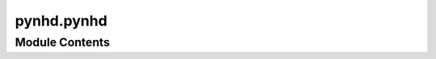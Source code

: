 pynhd.pynhd
===========

.. py:module:: pynhd.pynhd

.. autoapi-nested-parse::

   Access NLDI and WaterData databases.







Module Contents
---------------

.. py:class:: HP3D(layer, outfields = '*', crs = 4326)



   Access USGS 3D Hydrography Program (3DHP) service.

   .. rubric:: Notes

   For more info visit: https://hydro.nationalmap.gov/arcgis/rest/services/3DHP_all/MapServer

   :Parameters: * **layer** (:class:`str`, *optional*) -- A valid service layer. Layer names with ``_hr`` are high resolution and
                  ``_mr`` are medium resolution. Also, layer names with ``_nonconus`` are for
                  non-conus areas, i.e., Alaska, Hawaii, Puerto Rico, the Virgin Islands , and
                  the Pacific Islands. Valid layers are:

                  - ``hydrolocation_waterbody`` for Sink, Spring, Waterbody Outlet
                  - ``hydrolocation_flowline`` for Headwater, Terminus, Divergence, Confluence, Catchment Outlet
                  - ``hydrolocation_reach`` for Reach Code, External Connection
                  - ``flowline`` for river flowlines
                  - ``waterbody`` for waterbodies
                  - ``drainage_area`` for drainage areas
                  - ``catchment`` for catchments
                * **outfields** (:class:`str` or :class:`list`, *optional*) -- Target field name(s), default to "*" i.e., all the fields.
                * **crs** (:class:`str`, :class:`int`, or :class:`pyproj.CRS`, *optional*) -- Target spatial reference, default to ``EPSG:4326``.

   .. method:: bygeom(geom, geo_crs=4326, sql_clause="", distance=None, return_m=False, return_geom=True)

      Get features within a geometry that can be combined with a SQL where clause.

   .. method:: byids(field, fids, return_m=False, return_geom=True)

      Get features by object IDs.

   .. method:: bysql(sql_clause, return_m=False, return_geom=True)

      Get features using a valid SQL 92 WHERE clause.
      


.. py:class:: NHD(layer, outfields = '*', crs = 4326)



   Access National Hydrography Dataset (NHD), both meduim and high resolution.

   .. rubric:: Notes

   For more info visit: https://hydro.nationalmap.gov/arcgis/rest/services/nhd/MapServer

   :Parameters: * **layer** (:class:`str`, *optional*) -- A valid service layer. Layer names with ``_hr`` are high resolution and
                  ``_mr`` are medium resolution. Also, layer names with ``_nonconus`` are for
                  non-conus areas, i.e., Alaska, Hawaii, Puerto Rico, the Virgin Islands , and
                  the Pacific Islands. Valid layers are:

                  - ``point``
                  - ``point_event``
                  - ``line_hr``
                  - ``flow_direction``
                  - ``flowline_mr``
                  - ``flowline_hr_nonconus``
                  - ``flowline_hr``
                  - ``area_mr``
                  - ``area_hr_nonconus``
                  - ``area_hr``
                  - ``waterbody_mr``
                  - ``waterbody_hr_nonconus``
                  - ``waterbody_hr``
                * **outfields** (:class:`str` or :class:`list`, *optional*) -- Target field name(s), default to "*" i.e., all the fields.
                * **crs** (:class:`str`, :class:`int`, or :class:`pyproj.CRS`, *optional*) -- Target spatial reference, default to ``EPSG:4326``.

   .. method:: bygeom(geom, geo_crs=4326, sql_clause="", distance=None, return_m=False, return_geom=True)

      Get features within a geometry that can be combined with a SQL where clause.

   .. method:: byids(field, fids, return_m=False, return_geom=True)

      Get features by object IDs.

   .. method:: bysql(sql_clause, return_m=False, return_geom=True)

      Get features using a valid SQL 92 WHERE clause.
      


.. py:class:: NHDPlusHR(layer, outfields = '*', crs = 4326)



   Access National Hydrography Dataset (NHD) Plus high resolution.

   .. rubric:: Notes

   For more info visit: https://hydro.nationalmap.gov/arcgis/rest/services/NHDPlus_HR/MapServer

   :Parameters: * **layer** (:class:`str`, *optional*) -- A valid service layer. Valid layers are:

                  - ``gage`` for NHDPlusGage layer
                  - ``sink`` for NHDPlusSink layer
                  - ``point`` for NHDPoint layer
                  - ``flowline`` for NetworkNHDFlowline layer
                  - ``non_network_flowline`` for NonNetworkNHDFlowline layer
                  - ``flow_direction`` for FlowDirection layer
                  - ``wall`` for NHDPlusWall layer
                  - ``line`` for NHDLine layer
                  - ``area`` for NHDArea layer
                  - ``waterbody`` for NHDWaterbody layer
                  - ``catchment`` for NHDPlusCatchment layer
                  - ``boundary_unit`` for NHDPlusBoundaryUnit layer
                  - ``huc12`` for WBDHU12 layer
                * **outfields** (:class:`str` or :class:`list`, *optional*) -- Target field name(s), default to "*" i.e., all the fields.
                * **crs** (:class:`str`, :class:`int`, or :class:`pyproj.CRS`, *optional*) -- Target spatial reference, default to ``EPSG:4326``.

   .. method:: bygeom(geom, geo_crs=4326, sql_clause="", distance=None, return_m=False, return_geom=True)

      Get features within a geometry that can be combined with a SQL where clause.

   .. method:: byids(field, fids, return_m=False, return_geom=True)

      Get features by object IDs.

   .. method:: bysql(sql_clause, return_m=False, return_geom=True)

      Get features using a valid SQL 92 WHERE clause.
      


.. py:class:: NLDI

   Access the Hydro Network-Linked Data Index (NLDI) service.


   .. py:method:: comid_byloc(coords, loc_crs = 4326)

      Get the closest ComID based on coordinates using ``hydrolocation`` endpoint.

      .. rubric:: Notes

      This function tries to find the closest ComID based on flowline grid cells. If
      such a cell is not found, it will return the closest ComID using the flowtrace
      endpoint of the PyGeoAPI service to find the closest downstream ComID. The returned
      dataframe has a ``measure`` column that indicates the location of the input
      coordinate on the flowline as a percentage of the total flowline length.

      :Parameters: * **coords** (:class:`tuple` or :class:`list` of :class:`tuples`) -- A tuple of length two (x, y) or a list of them.
                   * **loc_crs** (:class:`str`, :class:`int`, or :class:`pyproj.CRS`, *optional*) -- The spatial reference of the input coordinate, defaults to EPSG:4326.

      :returns: :class:`geopandas.GeoDataFrame` or :class:`(geopandas.GeoDataFrame`, :class:`list)` -- NLDI indexed ComID(s) and points in EPSG:4326. If some coords don't return
                any ComID a list of missing coords are returned as well.



   .. py:method:: feature_byloc(coords, loc_crs = 4326)

      Get the closest feature ID(s) based on coordinates using ``position`` endpoint.

      :Parameters: * **coords** (:class:`tuple` or :class:`list`) -- A tuple of length two (x, y) or a list of them.
                   * **loc_crs** (:class:`str`, :class:`int`, or :class:`pyproj.CRS`, *optional*) -- The spatial reference of the input coordinate, defaults to EPSG:4326.

      :returns: :class:`geopandas.GeoDataFrame` or :class:`(geopandas.GeoDataFrame`, :class:`list)` -- NLDI indexed feature ID(s) and flowlines in EPSG:4326. If some coords don't
                return any IDs a list of missing coords are returned as well.



   .. py:method:: get_basins(feature_ids, fsource = 'nwissite', split_catchment = False, simplified = True)

      Get basins for a list of station IDs.

      :Parameters: * **feature_ids** (:class:`str` or :class:`list`) -- Target feature ID(s).
                   * **fsource** (:class:`str`) -- The name of feature(s) source, defaults to ``nwissite``.
                     The valid sources are:

                     * 'comid' for NHDPlus comid.
                     * 'ca_gages' for Streamgage catalog for CA SB19
                     * 'gfv11_pois' for USGS Geospatial Fabric V1.1 Points of Interest
                     * 'huc12pp' for HUC12 Pour Points
                     * 'nmwdi-st' for New Mexico Water Data Initiative Sites
                     * 'nwisgw' for NWIS Groundwater Sites
                     * 'nwissite' for NWIS Surface Water Sites
                     * 'ref_gage' for geoconnex.us reference gages
                     * 'vigil' for Vigil Network Data
                     * 'wade' for Water Data Exchange 2.0 Sites
                     * 'WQP' for Water Quality Portal
                   * **split_catchment** (:class:`bool`, *optional*) -- If ``True``, split basins at their outlet locations. Default to ``False``.
                   * **simplified** (:class:`bool`, *optional*) -- If ``True``, return a simplified version of basin geometries. Default to ``True``.

      :returns: :class:`geopandas.GeoDataFrame` or :class:`(geopandas.GeoDataFrame`, :class:`list)` -- NLDI indexed basins in EPSG:4326. If some IDs don't return any features
                a list of missing ID(s) are returned as well.



   .. py:method:: getcharacteristic_byid(feature_ids: str | int | collections.abc.Sequence[str | int], char_type: str, fsource: str = ..., char_ids: str | list[str] = ..., values_only: Literal[True] = True) -> pandas.DataFrame
                  getcharacteristic_byid(feature_ids: str | int | collections.abc.Sequence[str | int], char_type: str, fsource: str = ..., char_ids: str | list[str] = ..., values_only: Literal[False] = ...) -> tuple[pandas.DataFrame, pandas.DataFrame]

      Get characteristics using a list ComIDs.

      :Parameters: * **feature_ids** (:class:`str` or :class:`list`) -- Target feature ID(s).
                   * **char_type** (:class:`str`) -- Type of the characteristic. Valid values are ``local`` for
                     individual reach catchments, ``tot`` for network-accumulated values
                     using total cumulative drainage area and ``div`` for network-accumulated values
                     using divergence-routed.
                   * **fsource** (:class:`str`, *optional*) -- The name of feature(s) source, defaults to ``comid``.
                     The valid sources are:

                     * 'comid' for NHDPlus comid.
                     * 'ca_gages' for Streamgage catalog for CA SB19
                     * 'gfv11_pois' for USGS Geospatial Fabric V1.1 Points of Interest
                     * 'huc12pp' for HUC12 Pour Points
                     * 'nmwdi-st' for New Mexico Water Data Initiative Sites
                     * 'nwisgw' for NWIS Groundwater Sites
                     * 'nwissite' for NWIS Surface Water Sites
                     * 'ref_gage' for geoconnex.us reference gages
                     * 'vigil' for Vigil Network Data
                     * 'wade' for Water Data Exchange 2.0 Sites
                     * 'WQP' for Water Quality Portal
                   * **char_ids** (:class:`str` or :class:`list`, *optional*) -- Name(s) of the target characteristics, default to all.
                   * **values_only** (:class:`bool`, *optional*) -- Whether to return only ``characteristic_value`` as a series, default to True.
                     If is set to False, ``percent_nodata`` is returned as well.

      :returns: :class:`pandas.DataFrame` or :class:`tuple` of :class:`pandas.DataFrame` -- Either only ``characteristic_value`` as a dataframe or
                or if ``values_only`` is Fale return ``percent_nodata`` as well.



   .. py:method:: getfeature_byid(fsource, fids)

      Get feature(s) based ID(s).

      :Parameters: * **fsource** (:class:`str`) -- The name of feature(s) source. The valid sources are:

                     * 'comid' for NHDPlus comid.
                     * 'ca_gages' for Streamgage catalog for CA SB19
                     * 'gfv11_pois' for USGS Geospatial Fabric V1.1 Points of Interest
                     * 'huc12pp' for HUC12 Pour Points
                     * 'nmwdi-st' for New Mexico Water Data Initiative Sites
                     * 'nwisgw' for NWIS Groundwater Sites
                     * 'nwissite' for NWIS Surface Water Sites
                     * 'ref_gage' for geoconnex.us reference gages
                     * 'vigil' for Vigil Network Data
                     * 'wade' for Water Data Exchange 2.0 Sites
                     * 'WQP' for Water Quality Portal
                   * **fid** (:class:`str` or :class:`list` of :class:`str`) -- Feature ID(s).

      :returns: :class:`geopandas.GeoDataFrame` or :class:`(geopandas.GeoDataFrame`, :class:`list)` -- NLDI indexed features in EPSG:4326. If some IDs don't return any features
                a list of missing ID(s) are returned as well.



   .. py:method:: navigate_byid(fsource, fid, navigation, source, distance = 500, trim_start = False, stop_comid = None)

      Navigate the NHDPlus database from a single feature id up to a distance.

      :Parameters: * **fsource** (:class:`str`) -- The name of feature(s) source. The valid sources are:

                     * 'comid' for NHDPlus comid.
                     * 'ca_gages' for Streamgage catalog for CA SB19
                     * 'gfv11_pois' for USGS Geospatial Fabric V1.1 Points of Interest
                     * 'huc12pp' for HUC12 Pour Points
                     * 'nmwdi-st' for New Mexico Water Data Initiative Sites
                     * 'nwisgw' for NWIS Groundwater Sites
                     * 'nwissite' for NWIS Surface Water Sites
                     * 'ref_gage' for geoconnex.us reference gages
                     * 'vigil' for Vigil Network Data
                     * 'wade' for Water Data Exchange 2.0 Sites
                     * 'WQP' for Water Quality Portal
                   * **fid** (:class:`str` or :class:`int`) -- The ID of the feature.
                   * **navigation** (:class:`str`) -- The navigation method.
                   * **source** (:class:`str`) -- Return the data from another source after navigating
                     features from ``fsource``.
                   * **distance** (:class:`int`, *optional*) -- Limit the search for navigation up to a distance in km,
                     defaults is 500 km. Note that this is an expensive request so you
                     have be mindful of the value that you provide. The value must be
                     between 1 to 9999 km.
                   * **trim_start** (:class:`bool`, *optional*) -- If ``True``, trim the starting flowline at the source feature,
                     defaults to ``False``.
                   * **stop_comid** (:class:`str` or :class:`int`, *optional*) -- The ComID to stop the navigationation, defaults to ``None``.

      :returns: :class:`geopandas.GeoDataFrame` -- NLDI indexed features in EPSG:4326.



   .. py:method:: navigate_byloc(coords, navigation = None, source = None, loc_crs = 4326, distance = 500, trim_start = False, stop_comid = None)

      Navigate the NHDPlus database from a coordinate.

      .. rubric:: Notes

      This function first calls the ``feature_byloc`` function to get the
      comid of the nearest flowline and then calls the ``navigate_byid``
      function to get the features from the obtained ``comid``.

      :Parameters: * **coords** (:class:`tuple`) -- A tuple of length two (x, y).
                   * **navigation** (:class:`str`, *optional*) -- The navigation method, defaults to None which throws an exception
                     if ``comid_only`` is False.
                   * **source** (:class:`str`, *optional*) -- Return the data from another source after navigating
                     the features based on ``comid``, defaults to ``None`` which throws
                     an exception if ``comid_only`` is False.
                   * **loc_crs** (:class:`str`, :class:`int`, or :class:`pyproj.CRS`, *optional*) -- The spatial reference of the input coordinate, defaults to EPSG:4326.
                   * **distance** (:class:`int`, *optional*) -- Limit the search for navigation up to a distance in km,
                     defaults to 500 km. Note that this is an expensive request so you
                     have be mindful of the value that you provide.
                   * **trim_start** (:class:`bool`, *optional*) -- If ``True``, trim the starting flowline at the source feature,
                     defaults to ``False``.
                   * **stop_comid** (:class:`str` or :class:`int`, *optional*) -- The ComID to stop the navigationation, defaults to ``None``.

      :returns: :class:`geopandas.GeoDataFrame` -- NLDI indexed features in EPSG:4326.



.. py:class:: PyGeoAPI



   Access `PyGeoAPI <https://labs.waterdata.usgs.gov/api/nldi/pygeoapi>`__ service.


   .. py:method:: cross_section(coord, width, numpts, crs = 4326)

      Return a GeoDataFrame from the xsatpoint service.

      :Parameters: * **coord** (:class:`tuple`) -- The coordinate of the point to extract the cross-section as a tuple,e.g., (lon, lat).
                   * **width** (:class:`float`) -- The width of the cross-section in meters.
                   * **numpts** (:class:`int`) -- The number of points to extract the cross-section from the DEM.
                   * **crs** (:class:`str`, :class:`int`, or :class:`pyproj.CRS`, *optional*) -- The coordinate reference system of the coordinates, defaults to EPSG:4326.

      :returns: :class:`geopandas.GeoDataFrame` -- A GeoDataFrame containing the cross-section at the requested point.

      .. rubric:: Examples

      >>> from pynhd import PyGeoAPI
      >>> pga = PyGeoAPI()
      >>> gdf = pga.cross_section((-103.80119, 40.2684), width=1000.0, numpts=101, crs=4326)  # doctest: +SKIP
      >>> print(gdf.iloc[-1, 1])  # doctest: +SKIP
      1000.0



   .. py:method:: elevation_profile(line, numpts, dem_res, crs = 4326)

      Return a GeoDataFrame from the xsatpathpts service.

      :Parameters: * **line** (:class:`shapely.LineString` or :class:`shapely.MultiLineString`) -- The line to extract the elevation profile for.
                   * **numpts** (:class:`int`) -- The number of points to extract the elevation profile from the DEM.
                   * **dem_res** (:class:`int`) -- The target resolution for requesting the DEM from 3DEP service.
                   * **crs** (:class:`str`, :class:`int`, or :class:`pyproj.CRS`, *optional*) -- The coordinate reference system of the coordinates, defaults to EPSG:4326.

      :returns: :class:`geopandas.GeoDataFrame` -- A GeoDataFrame containing the elevation profile along the requested endpoints.

      .. rubric:: Examples

      >>> from pynhd import PyGeoAPI
      >>> from shapely import LineString
      >>> pga = PyGeoAPI()
      >>> line = LineString([(-103.801086, 40.26772), (-103.80097, 40.270568)])
      >>> gdf = pga.elevation_profile(line, 101, 1, 4326)  # doctest: +SKIP
      >>> print(gdf.iloc[-1, 2])  # doctest: +SKIP
      1299.8727



   .. py:method:: endpoints_profile(coords, numpts, dem_res, crs = 4326)

      Return a GeoDataFrame from the xsatendpts service.

      :Parameters: * **coords** (:class:`list`) -- A list of two coordinates to trace as a list of tuples, e.g.,
                     [(x1, y1), (x2, y2)].
                   * **numpts** (:class:`int`) -- The number of points to extract the elevation profile from the DEM.
                   * **dem_res** (:class:`int`) -- The target resolution for requesting the DEM from 3DEP service.
                   * **crs** (:class:`str`, :class:`int`, or :class:`pyproj.CRS`, *optional*) -- The coordinate reference system of the coordinates, defaults to EPSG:4326.

      :returns: :class:`geopandas.GeoDataFrame` -- A GeoDataFrame containing the elevation profile along the requested endpoints.

      .. rubric:: Examples

      >>> from pynhd import PyGeoAPI
      >>> pga = PyGeoAPI()
      >>> gdf = pga.endpoints_profile(
      ...     [(-103.801086, 40.26772), (-103.80097, 40.270568)], numpts=101, dem_res=1, crs=4326
      ... )  # doctest: +SKIP
      >>> print(gdf.iloc[-1, 1])  # doctest: +SKIP
      411.5906



   .. py:method:: flow_trace(coord, crs = 4326, direction = 'none')

      Return a GeoDataFrame from the flowtrace service.

      :Parameters: * **coord** (:class:`tuple`) -- The coordinate of the point to trace as a tuple,e.g., (lon, lat).
                   * **crs** (:class:`str`) -- The coordinate reference system of the coordinates, defaults to EPSG:4326.
                   * **direction** (:class:`str`, *optional*) -- The direction of flowpaths, either ``down``, ``up``, or ``none``.
                     Defaults to ``none``.

      :returns: :class:`geopandas.GeoDataFrame` -- A GeoDataFrame containing the traced flowline.

      .. rubric:: Examples

      >>> from pynhd import PyGeoAPI
      >>> pga = PyGeoAPI()
      >>> gdf = pga.flow_trace(
      ...     (1774209.63, 856381.68), crs="ESRI:102003", direction="none"
      ... )  # doctest: +SKIP
      >>> print(gdf.comid.iloc[0])  # doctest: +SKIP
      22294818



   .. py:method:: split_catchment(coord, crs = 4326, upstream = False)

      Return a GeoDataFrame from the splitcatchment service.

      :Parameters: * **coord** (:class:`tuple`) -- The coordinate of the point to trace as a tuple,e.g., (lon, lat).
                   * **crs** (:class:`str`, :class:`int`, or :class:`pyproj.CRS`, *optional*) -- The coordinate reference system of the coordinates, defaults to EPSG:4326.
                   * **upstream** (:class:`bool`, *optional*) -- If True, return all upstream catchments rather than just the local catchment,
                     defaults to False.

      :returns: :class:`geopandas.GeoDataFrame` -- A GeoDataFrame containing the local catchment or the entire upstream catchments.

      .. rubric:: Examples

      >>> from pynhd import PyGeoAPI
      >>> pga = PyGeoAPI()
      >>> gdf = pga.split_catchment((-73.82705, 43.29139), crs=4326, upstream=False)  # doctest: +SKIP
      >>> print(gdf.catchmentID.iloc[0])  # doctest: +SKIP
      22294818



.. py:class:: WaterData(layer, crs = 4326)

   Access `WaterData <https://labs.waterdata.usgs.gov/geoserver>`__ service.

   :Parameters: * **layer** (:class:`str`) -- A valid layer from the WaterData service. Valid layers are:

                  - ``catchmentsp``
                  - ``gagesii``
                  - ``gagesii_basins``
                  - ``nhdarea``
                  - ``nhdflowline_network``
                  - ``nhdflowline_nonnetwork``
                  - ``nhdwaterbody``
                  - ``wbd02``
                  - ``wbd04``
                  - ``wbd06``
                  - ``wbd08``
                  - ``wbd10``
                  - ``wbd12``

                  Note that all ``wbd*`` layers provide access to the October 2020
                  snapshot of the Watershed Boundary Dataset (WBD). If you need the
                  latest version, please use the ``WBD`` class from the
                  `PyGeoHydro <https://docs.hyriver.io/autoapi/pygeohydro/watershed/index.html#pygeohydro.watershed.WBD>`__
                  package.
                * **crs** (:class:`str`, :class:`int`, or :class:`pyproj.CRS`, *optional*) -- The target spatial reference system, defaults to ``epsg:4326``.


   .. py:method:: bybox(bbox, box_crs = 4326, sort_attr = None)

      Get features within a bounding box.

      :Parameters: * **bbox** (:class:`tuple` of :class:`floats`) -- A bounding box in the form of (minx, miny, maxx, maxy).
                   * **box_crs** (:class:`str`, :class:`int`, or :class:`pyproj.CRS`, *optional*) -- The spatial reference system of the bounding box, defaults to ``epsg:4326``.
                   * **sort_attr** (:class:`str`, *optional*) -- The column name in the database to sort request by, defaults
                     to the first attribute in the schema that contains ``id`` in its name.

      :returns: :class:`geopandas.GeoDataFrame` -- The requested features in a GeoDataFrames.



   .. py:method:: bydistance(coords, distance, loc_crs = 4326, sort_attr = None)

      Get features within a radius (in meters) of a point.

      :Parameters: * **coords** (:class:`tuple` of :class:`float`) -- The x, y coordinates of the point.
                   * **distance** (:class:`int`) -- The radius (in meters) to search within.
                   * **loc_crs** (:class:`str`, :class:`int`, or :class:`pyproj.CRS`, *optional*) -- The CRS of the input coordinates, default to ``epsg:4326``.
                   * **sort_attr** (:class:`str`, *optional*) -- The column name in the database to sort request by, defaults
                     to the first attribute in the schema that contains ``id`` in its name.

      :returns: :class:`geopandas.GeoDataFrame` -- Requested features as a GeoDataFrame.



   .. py:method:: byfilter(cql_filter, method = 'GET', sort_attr = None)

      Get features based on a CQL filter.

      :Parameters: * **cql_filter** (:class:`str`) -- The CQL filter to use for requesting the data.
                   * **method** (:class:`str`, *optional*) -- The HTTP method to use for requesting the data, defaults to GET.
                     Allowed methods are GET and POST.
                   * **sort_attr** (:class:`str`, *optional*) -- The column name in the database to sort request by, defaults
                     to the first attribute in the schema that contains ``id`` in its name.

      :returns: :class:`geopandas.GeoDataFrame` -- The requested features as a GeoDataFrames.



   .. py:method:: bygeom(geometry, geo_crs = 4326, xy = True, predicate = 'intersects', sort_attr = None)

      Get features within a geometry.

      :Parameters: * **geometry** (:class:`shapely.Polygon` or :class:`shapely.MultiPolygon`) -- The input (multi)polygon to request the data.
                   * **geo_crs** (:class:`str`, :class:`int`, or :class:`pyproj.CRS`, *optional*) -- The CRS of the input geometry, default to epsg:4326.
                   * **xy** (:class:`bool`, *optional*) -- Whether axis order of the input geometry is xy or yx.
                   * **predicate** (:class:`str`, *optional*) -- The geometric prediacte to use for requesting the data, defaults to
                     INTERSECTS. Valid predicates are:

                     - ``equals``
                     - ``disjoint``
                     - ``intersects``
                     - ``touches``
                     - ``crosses``
                     - ``within``
                     - ``contains``
                     - ``overlaps``
                     - ``relate``
                     - ``beyond``
                   * **sort_attr** (:class:`str`, *optional*) -- The column name in the database to sort request by, defaults
                     to the first attribute in the schema that contains ``id`` in its name.

      :returns: :class:`geopandas.GeoDataFrame` -- The requested features in the given geometry.



   .. py:method:: byid(featurename, featureids)

      Get features based on IDs.



.. py:function:: pygeoapi(geodf, service)

   Return a GeoDataFrame from the flowtrace service.

   :Parameters: * **geodf** (:class:`geopandas.GeoDataFrame`) -- A GeoDataFrame containing geometries to query.
                  The required columns for each service are:

                  * ``flow_trace``: ``direction`` that indicates the direction of the flow trace.
                    It can be ``up``, ``down``, or ``none`` (both directions).
                  * ``split_catchment``: ``upstream`` that indicates whether to return all upstream
                    catchments or just the local catchment.
                  * ``elevation_profile``: ``numpts`` that indicates the number of points to extract
                    along the flowpath and ``3dep_res`` that indicates the target resolution for
                    requesting the DEM from 3DEP service.
                  * ``endpoints_profile``: ``numpts`` that indicates the number of points to extract
                    along the flowpath and ``3dep_res`` that indicates the target resolution for
                    requesting the DEM from 3DEP service.
                  * ``cross_section``: ``numpts`` that indicates the number of points to extract
                    along the flowpath and ``width`` that indicates the width of the cross-section
                    in meters.
                * **service** (:class:`str`) -- The service to query, can be ``flow_trace``, ``split_catchment``, ``elevation_profile``,
                  ``endpoints_profile``, or ``cross_section``.

   :returns: :class:`geopandas.GeoDataFrame` -- A GeoDataFrame containing the results of requested service.

   .. rubric:: Examples

   >>> from shapely import Point
   >>> import geopandas as gpd
   >>> gdf = gpd.GeoDataFrame(
   ...     {
   ...         "direction": [
   ...             "none",
   ...         ]
   ...     },
   ...     geometry=[Point((1774209.63, 856381.68))],
   ...     crs="ESRI:102003",
   ... )
   >>> trace = nhd.pygeoapi(gdf, "flow_trace")
   >>> print(trace.comid.iloc[0])
   22294818


